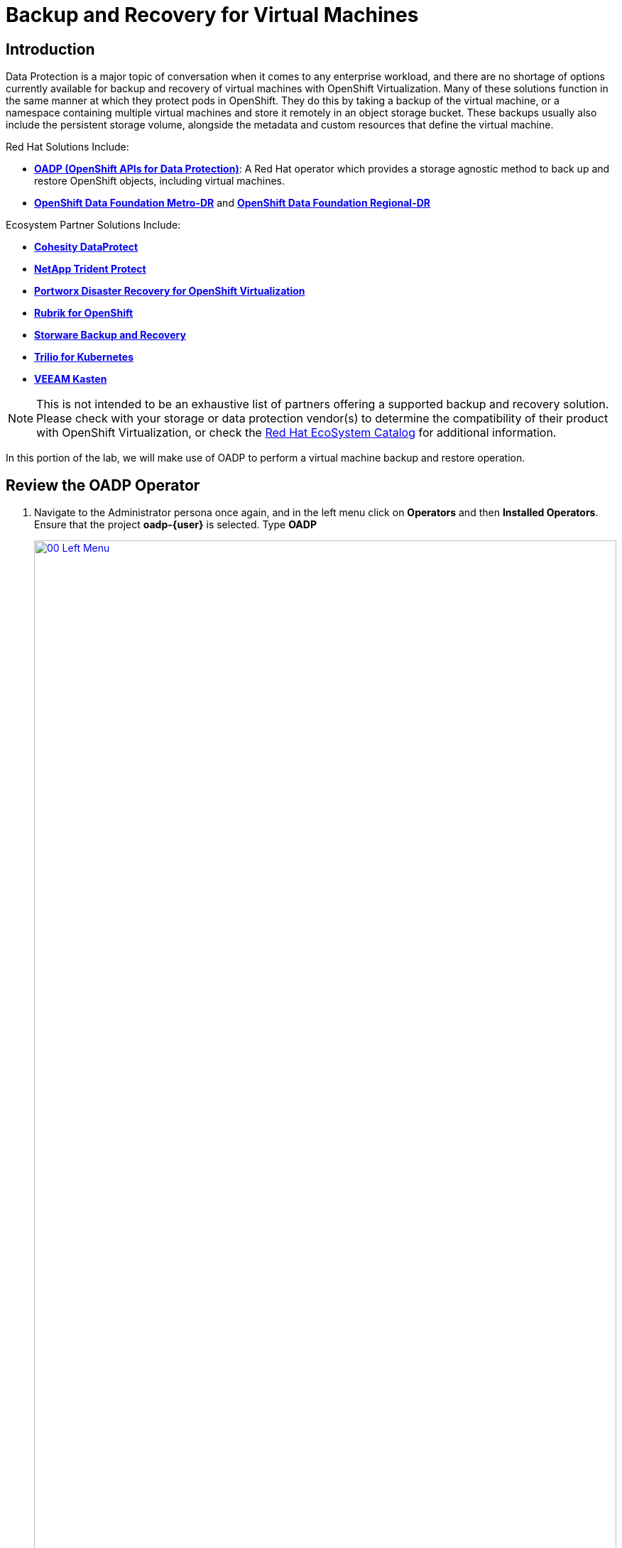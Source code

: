 =  Backup and Recovery for Virtual Machines

== Introduction

Data Protection is a major topic of conversation when it comes to any enterprise workload, and there are no shortage of options currently available for backup and recovery of virtual machines with OpenShift Virtualization. Many of these solutions function in the same manner at which they protect pods in OpenShift. They do this by taking a backup of the virtual machine, or a namespace containing multiple virtual machines and store it remotely in an object storage bucket. These backups usually also include the persistent storage volume, alongside the metadata and custom resources that define the virtual machine.

Red Hat Solutions Include:

* https://docs.redhat.com/en/documentation/openshift_container_platform/4.18/html/backup_and_restore/oadp-application-backup-and-restore[*OADP (OpenShift APIs for Data Protection)*^]: A Red Hat operator which provides a storage agnostic method to back up and restore OpenShift objects, including virtual machines.
* https://docs.redhat.com/en/documentation/red_hat_openshift_data_foundation/4.18/html/configuring_openshift_data_foundation_disaster_recovery_for_openshift_workloads/metro-dr-solution[*OpenShift Data Foundation Metro-DR*^] and https://docs.redhat.com/en/documentation/red_hat_openshift_data_foundation/4.18/html/configuring_openshift_data_foundation_disaster_recovery_for_openshift_workloads/rdr-solution[*OpenShift Data Foundation Regional-DR*^]

Ecosystem Partner Solutions Include:

* https://www.cohesity.com/press/cohesity-enhances-data-protection-and-cyber-resilience-for-red-hat-openshift-virtualization-workloads/[*Cohesity DataProtect*^]
* https://docs.netapp.com/us-en/trident/index.html[*NetApp Trident Protect*^]
* https://portworx.com/blog/disaster-recovery-for-red-hat-openshift-virtualization/[*Portworx Disaster Recovery for OpenShift Virtualization*^]
* https://www.rubrik.com/solutions/openshift[*Rubrik for OpenShift*^]
* https://storware.eu/solutions/virtual-machine-backup-and-recovery/openshift-virtualization-and-kubevirt/[*Storware Backup and Recovery*^]
* https://docs.trilio.io/kubernetes/appendix/backup-and-restore-virtual-machine-running-on-openshift-virtualization[*Trilio for Kubernetes*^]
* https://docs.kasten.io/latest/usage/openshift_virtualization.html[*VEEAM Kasten*^]

NOTE: This is not intended to be an exhaustive list of partners offering a supported backup and recovery solution. Please check with your storage or data protection vendor(s) to determine the compatibility of their product with OpenShift Virtualization, or check the https://catalog.redhat.com/platform/red-hat-openshift/virtualization#virtualization-infrastructure[Red Hat EcoSystem Catalog^] for additional information.

In this portion of the lab, we will make use of OADP to perform a virtual machine backup and restore operation.

[[review_operator]]
== Review the OADP Operator

. Navigate to the Administrator persona once again, and in the left menu click on *Operators* and then *Installed Operators*.  Ensure that the project *oadp-{user}* is selected. Type *OADP* 
+
image::2025_spring/module-05-bcdr/00_Left_Menu.png[link=self, window=blank, width=100%]

. Click on the operator to see it's details.

. Review the *Provided APIs* available. In this module, the *Backup* and *Restore* functions will be used.
+
image::2025_spring/module-05-bcdr/01_Overview.png[link=self, window=blank, width=100%]

. Use the horizontal scrollbar at the top to navigate to the tab *DataProtectionApplication*. This object represents the configuration of the deployed OADP instance.
+
image::2025_spring/module-05-bcdr/02_DPA.png[link=self, window=blank, width=100%]

. Click on *oadp-dpa* to see the details of the _DataProtectionApplication_ and then click on the *YAML* button at the top to see how it is configured.
+
image::2025_spring/module-05-bcdr/03_OADP_YAML.png[link=self, window=blank, width=100%]
+
Notice that *OADP* has been configured by adding the *kubevirt* plugin and it has been configured to use the internal object storage bucket provided by OpenShift Data Foundations running on your cluster.
+
IMPORTANT: For the sake of convenience our lab is setup to perform the backups to a local object bucket, however in a production environment you would want to ensure that backups are directed to an external storage system, or a cloud-based object storage bucket to ensure that workloads are protected against a localized disaster.

[[create_backup]]
== Create a Virtual Machine Backup

You now will perform a backup of the VM *fedora02* which we created in the previous section. The selection of the objects to be backed up is defined by the labels *app* and *vm.kubevirt.io/name*. This includes the VM definition, disks, and additional objects being used by the virtual machine such as config maps and secrets.

. Navigate back to the *Operator details* and using the horizontal scrollbar, scroll back until you see the *Backup* tab.

. Click on the *Backup* tab and press the *Create Backup* button.
+
image::2025_spring/module-05-bcdr/04_Backup_Tab.png[link=self, window=blank, width=100%]

. Switch to the _YAML view_ and replace the default content with the following one:
+
[source,yaml,role=execute,subs="attributes"]
----
---
apiVersion: velero.io/v1
kind: Backup
metadata:
  name: backup-fedora02
  namespace: oadp-{user}
  labels:
    velero.io/storage-location: default
spec:
  defaultVolumesToFsBackup: false
  orLabelSelectors:
  - matchLabels:
      app: fedora02
  - matchLabels:
      vm.kubevirt.io/name: fedora02
  csiSnapshotTimeout: 10m0s
  ttl: 720h0m0s
  itemOperationTimeout: 4h0m0s
  storageLocation: oadp-dpa-1
  hooks: {}
  includedNamespaces:
  - vmexamples-{user}
  snapshotMoveData: false
----

. Click the *Create* button at the bottom.
+
Note that the content of this YAML indicates that any object with the labels *app: fedora02* in the namespace *vmexamples-{user}* will be backed up to the location specified in the *DataProtectionApplication* configuration.
+
image::2025_spring/module-05-bcdr/05_Create_Backup_YAML.png[link=self, window=blank, width=100%]
+
NOTE: If you did not complete the previous section, and you do not have the *fedora02* VM, change the label selectors in the YAML above to match a virtual machine in your inventory.

. Wait until the *Status* column changes to *Completed*. This indicates that the virtual machine has been successfully backed up.
+
image::2025_spring/module-05-bcdr/06_Backup_Completed.png[link=self, window=blank, width=100%]

[[restore_backup]]
== Restore From a Backup

. In the left-side menu, click on *Virtualization* and then *VirtualMachines*. In the center tree column expand the `vmexamples-{user}` project and click on the *fedora02* VM.
+
image::2025_spring/module-05-bcdr/07_Fedora02_Overview.png[link=self, window=blank, width=100%]

. Stop the virtual machine, and then once it is stopped, click on the *Actions* dropdown and select the option to *Delete* the VM.
image::2025_spring/module-05-bcdr/08_Delete_VM.png[link=self, window=blank, width=100%]

. When prompted, click the red *Delete* button to confirm deleting the virtual machine.
+
image::2025_spring/module-05-bcdr/09_Confirm_Delete.png[link=self, window=blank, width=100%]

. The virtual machine will disappear from your inventory.
+
image::2025_spring/module-05-bcdr/10_Deleted_VM.png[link=self, window=blank, width=100%]

. Click on *Operators* and then *Installed Operators* and select the *OADP Operator* once again. (You may need to switch back to the `OADP-{user}` project.)

. Use the horizontal navigation bar to locate the the *Restore* tab, click the *Restore* tab, and then press *Create Restore*.
+
image::2025_spring/module-05-bcdr/11_Restore_Tab.png[link=self, window=blank, width=100%]

. Switch to the YAML view and replace the content with the following one:
+
[source,yaml,role=execute,subs="attributes"]
----
---
apiVersion: velero.io/v1
kind: Restore
metadata:
  name: restore-fedora02
  namespace: oadp-{user}
spec:
  backupName: backup-fedora02
  includedResources: []
  excludedResources:
  - nodes
  - events
  - events.events.k8s.io
  - backups.velero.io
  - restores.velero.io
  restorePVs: true
----

. Press the *Create* button at the bottom.
+
image::2025_spring/module-05-bcdr/12_Create_Restore_YAML.png[link=self, window=blank, width=100%]

. Wait until you see that the *Status* column changes to *Completed*.
+
image::2025_spring/module-05-bcdr/13_Restore_Completed.png[link=self, window=blank, width=100%]

. Navigate back to *Virtualization* and click  *Virtual Machines* in the left-side menu and confirm that the *fedora02* virtual machine was restored (in the *vmexamples-{user}* project). You can see it's *Created* value should be a quite short time ago.
+
image::2025_spring/module-05-bcdr/14_VM_Restored.png[link=self, window=blank, width=100%]

== Summary

Protecting virtual machines is a critical aspect of a virtualization platform. OpenShift Virtualization provides multiple methods that enable native protection, for example using OADP, or allowing storage and backup partners to integrate their offerings. If you have questions about how to protect virtual machines, please don't hesitate to ask the proctors for the workshop or reach out to your vendor to determine their compatibility with OpenShift Virtualization.
